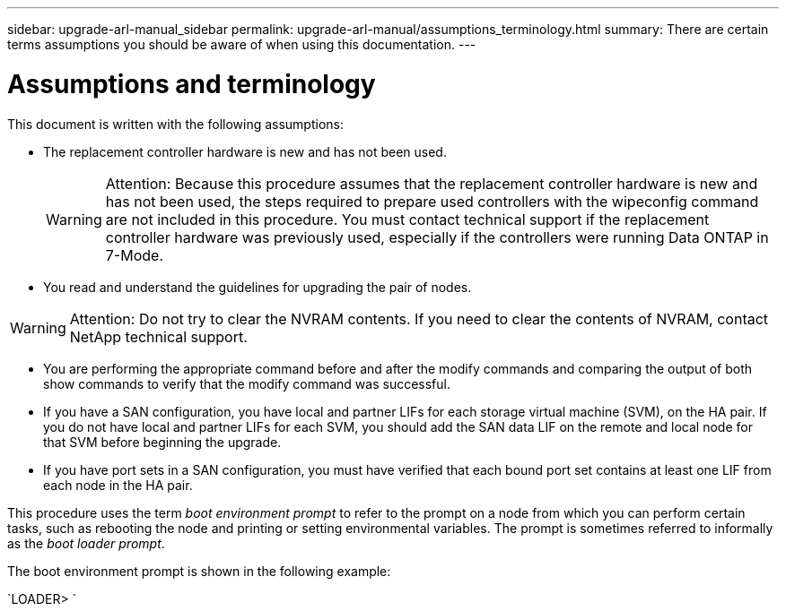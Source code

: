 ---
sidebar: upgrade-arl-manual_sidebar
permalink: upgrade-arl-manual/assumptions_terminology.html
summary: There are certain terms assumptions you should be aware of when using this documentation.
---

= Assumptions and terminology
:hardbreaks:
:nofooter:
:icons: font
:linkattrs:
:imagesdir: ./media/

[.lead]
// COPIED FROM 9.8 GUIDE...CHECK FOR REUSE, THEN REMMOVE THIS COMMENT
This document is written with the following assumptions:

* The replacement controller hardware is new and has not been used.
+
WARNING: Attention: Because this procedure assumes that the replacement controller hardware is new and has not been used, the steps required to prepare used controllers with the wipeconfig command are not included in this procedure. You must contact technical support if the replacement controller hardware was previously used, especially if the controllers were running Data ONTAP in 7-Mode.

* You read and understand the guidelines for upgrading the pair of nodes.

WARNING: Attention: Do not try to clear the NVRAM contents. If you need to clear the contents of NVRAM, contact NetApp technical support.

* You are performing the appropriate command before and after the modify commands and comparing the output of both show commands to verify that the modify command was successful.

* If you have a SAN configuration, you have local and partner LIFs for each storage virtual machine (SVM), on the HA pair. If you do not have local and partner LIFs for each SVM, you should add the SAN data LIF on the remote and local node for that SVM before beginning the upgrade.

* If you have port sets in a SAN configuration, you must have verified that each bound port set contains at least one LIF from each node in the HA pair.

This procedure uses the term _boot environment prompt_ to refer to the prompt on a node from which you can perform certain tasks, such as rebooting the node and printing or setting environmental variables. The prompt is sometimes referred to informally as the _boot loader prompt_.

The boot environment prompt is shown in the following example:

`LOADER>                             `
